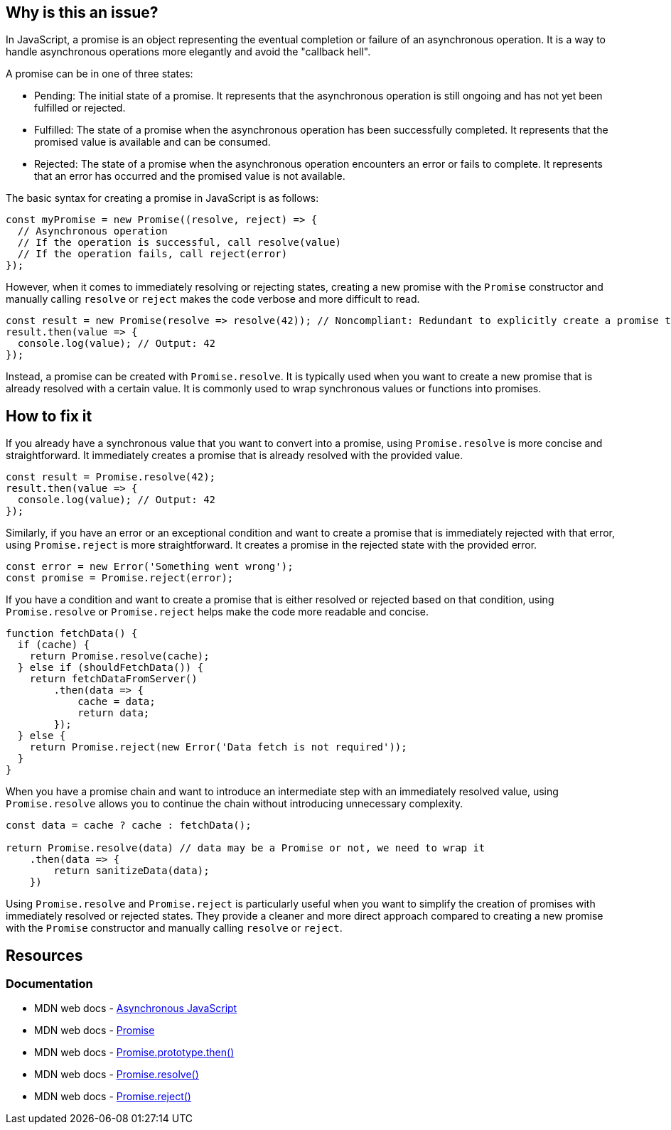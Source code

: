 == Why is this an issue?

In JavaScript, a promise is an object representing the eventual completion or failure of an asynchronous operation. It is a way to handle asynchronous operations more elegantly and avoid the "callback hell".

A promise can be in one of three states:

* Pending: The initial state of a promise. It represents that the asynchronous operation is still ongoing and has not yet been fulfilled or rejected.
* Fulfilled: The state of a promise when the asynchronous operation has been successfully completed. It represents that the promised value is available and can be consumed.
* Rejected: The state of a promise when the asynchronous operation encounters an error or fails to complete. It represents that an error has occurred and the promised value is not available.

The basic syntax for creating a promise in JavaScript is as follows:

[source,javascript]
----
const myPromise = new Promise((resolve, reject) => {
  // Asynchronous operation
  // If the operation is successful, call resolve(value)
  // If the operation fails, call reject(error)
});
----

However, when it comes to immediately resolving or rejecting states, creating a new promise with the `Promise` constructor and manually calling `resolve` or `reject` makes the code verbose and more difficult to read.

[source,javascript]
----
const result = new Promise(resolve => resolve(42)); // Noncompliant: Redundant to explicitly create a promise to resolve 42
result.then(value => {
  console.log(value); // Output: 42
});
----

Instead, a promise can be created with `Promise.resolve`. It is typically used when you want to create a new promise that is already resolved with a certain value. It is commonly used to wrap synchronous values or functions into promises.

== How to fix it

If you already have a synchronous value that you want to convert into a promise, using `Promise.resolve` is more concise and straightforward. It immediately creates a promise that is already resolved with the provided value.

[source,javascript]
----
const result = Promise.resolve(42);
result.then(value => {
  console.log(value); // Output: 42
});
----

Similarly, if you have an error or an exceptional condition and want to create a promise that is immediately rejected with that error, using `Promise.reject` is more straightforward. It creates a promise in the rejected state with the provided error.

[source,javascript]
----
const error = new Error('Something went wrong');
const promise = Promise.reject(error);
----

If you have a condition and want to create a promise that is either resolved or rejected based on that condition, using `Promise.resolve` or `Promise.reject` helps make the code more readable and concise.

[source,javascript]
----
function fetchData() {
  if (cache) {
    return Promise.resolve(cache);
  } else if (shouldFetchData()) {
    return fetchDataFromServer()
        .then(data => {
            cache = data;
            return data;
        });
  } else {
    return Promise.reject(new Error('Data fetch is not required'));
  }
}
----

When you have a promise chain and want to introduce an intermediate step with an immediately resolved value, using `Promise.resolve` allows you to continue the chain without introducing unnecessary complexity.

[source,javascript]
----
const data = cache ? cache : fetchData();

return Promise.resolve(data) // data may be a Promise or not, we need to wrap it
    .then(data => {
        return sanitizeData(data);
    })
----

Using `Promise.resolve` and `Promise.reject` is particularly useful when you want to simplify the creation of promises with immediately resolved or rejected states. They provide a cleaner and more direct approach compared to creating a new promise with the `Promise` constructor and manually calling `resolve` or `reject`.

== Resources
=== Documentation

* MDN web docs - https://developer.mozilla.org/en-US/docs/Learn/JavaScript/Asynchronous[Asynchronous JavaScript]
* MDN web docs - https://developer.mozilla.org/en-US/docs/Web/JavaScript/Reference/Global_Objects/Promise[Promise]
* MDN web docs - https://developer.mozilla.org/en-US/docs/Web/JavaScript/Reference/Global_Objects/Promise/then[Promise.prototype.then()]
* MDN web docs - https://developer.mozilla.org/en-US/docs/Web/JavaScript/Reference/Global_Objects/Promise/resolve[Promise.resolve()]
* MDN web docs - https://developer.mozilla.org/en-US/docs/Web/JavaScript/Reference/Global_Objects/Promise/reject[Promise.reject()]

ifdef::env-github,rspecator-view[]

'''
== Implementation Specification
(visible only on this page)

=== Message

Replace this trivial promise with "[Promise.resolve(XXX)|Promise.reject(XXX)]".


=== Highlighting

entire "new Promise" expression


endif::env-github,rspecator-view[]
